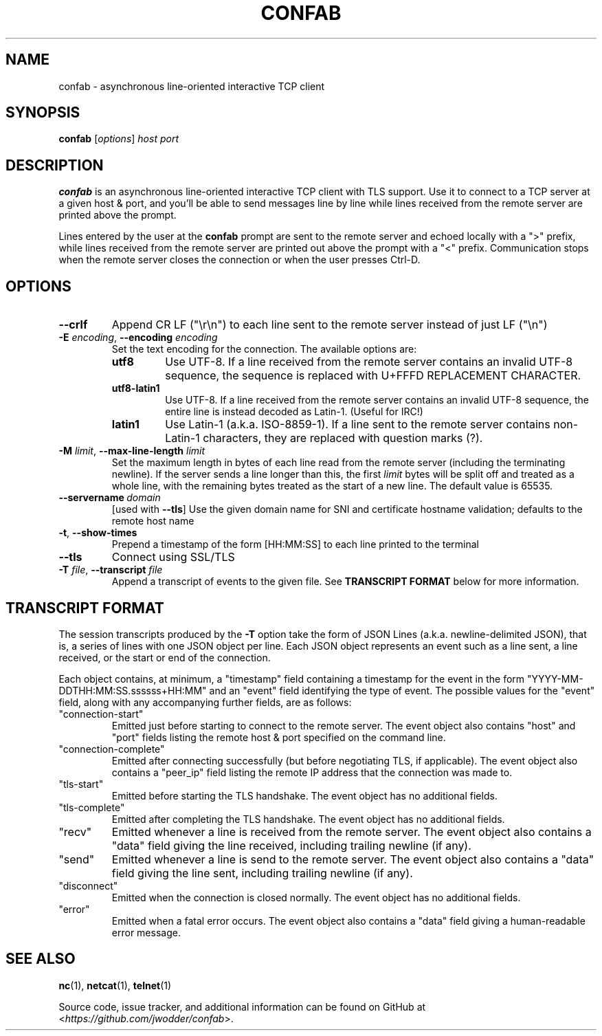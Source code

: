 .TH CONFAB 1 2022-11-24
.SH NAME
confab \- asynchronous line-oriented interactive TCP client
.SH SYNOPSIS
.B confab
.RI [ options ]
.I host
.I port
.SH DESCRIPTION
.B confab
is an asynchronous line-oriented interactive TCP client with TLS support.
Use it to connect to a TCP server at a given host & port,
and you'll be able to send messages line by line
while lines received from the remote server are printed above the prompt.
.PP
Lines entered by the user at the
.B confab
prompt are sent to the remote server and echoed locally with a ">" prefix,
while lines received from the remote server
are printed out above the prompt with a "<" prefix.
Communication stops when the remote server closes the connection
or when the user presses Ctrl-D.
.SH OPTIONS
.TP
.B --crlf
Append CR LF (\(dq\(rsr\(rsn\(dq) to each line sent to the remote server
instead of just LF (\(dq\(rsn\(dq)
.TP
\fB\-E\fR \fIencoding\fR, \fB\-\-encoding\fR \fIencoding\fR
Set the text encoding for the connection.
The available options are:
.RS
.TP
.B utf8
Use UTF-8.
If a line received from the remote server contains an invalid UTF-8 sequence,
the sequence is replaced with U+FFFD REPLACEMENT CHARACTER.
.TP
.B utf8-latin1
Use UTF-8.
If a line received from the remote server contains an invalid UTF-8 sequence,
the entire line is instead decoded as Latin-1.
(Useful for IRC!)
.TP
.B latin1
Use Latin-1 (a.k.a.\& ISO-8859-1).
If a line sent to the remote server contains non-Latin-1 characters,
they are replaced with question marks (?).
.RE
.TP
\fB\-M\fR \fIlimit\fR, \fB\-\-max\-line\-length\fR \fIlimit\fR
Set the maximum length in bytes of each line read from the remote server
(including the terminating newline).
If the server sends a line longer than this,
the first
.I limit
bytes will be split off and treated as a whole line,
with the remaining bytes treated as the start of a new line.
The default value is 65535.
.TP
.BI \-\-servername \ domain
[used with \fB\-\-tls\fR]
Use the given domain name for SNI and certificate hostname validation;
defaults to the remote host name
.TP
.BR \-t ", " \-\-show\-times
Prepend a timestamp of the form [HH:MM:SS] to each line printed to the terminal
.TP
.B \-\-tls
Connect using SSL/TLS
.TP
\fB\-T\fR \fIfile\fR, \fB\-\-transcript\fR \fIfile\fR
Append a transcript of events to the given file.  See
.B TRANSCRIPT FORMAT
below for more information.
.SH TRANSCRIPT FORMAT
The session transcripts produced by the
.B -T
option take the form of JSON Lines (a.k.a. newline-delimited JSON),
that is, a series of lines with one JSON object per line.
Each JSON object represents an event such as a line sent, a line received,
or the start or end of the connection.
.PP
Each object contains, at minimum, a "timestamp" field containing a timestamp
for the event in the form "YYYY-MM-DDTHH:MM:SS.ssssss+HH:MM"
and an "event" field identifying the type of event.
The possible values for the "event" field,
along with any accompanying further fields, are as follows:
.TP
"connection-start"
Emitted just before starting to connect to the remote server.
The event object also contains "host" and "port" fields
listing the remote host & port specified on the command line.
.TP
"connection-complete"
Emitted after connecting successfully
(but before negotiating TLS, if applicable).
The event object also contains a "peer_ip" field
listing the remote IP address that the connection was made to.
.TP
"tls-start"
Emitted before starting the TLS handshake.
The event object has no additional fields.
.TP
"tls-complete"
Emitted after completing the TLS handshake.
The event object has no additional fields.
.TP
"recv"
Emitted whenever a line is received from the remote server.
The event object also contains a "data" field giving the line received,
including trailing newline (if any).
.TP
"send"
Emitted whenever a line is send to the remote server.
The event object also contains a "data" field giving the line sent,
including trailing newline (if any).
.TP
"disconnect"
Emitted when the connection is closed normally.
The event object has no additional fields.
.TP
"error"
Emitted when a fatal error occurs.
The event object also contains a "data" field
giving a human-readable error message.
.SH SEE ALSO
.BR nc (1),
.BR netcat (1),
.BR telnet (1)
.PP
Source code, issue tracker, and additional information can be found on GitHub at
.RI < https://github.com/jwodder/confab >.
